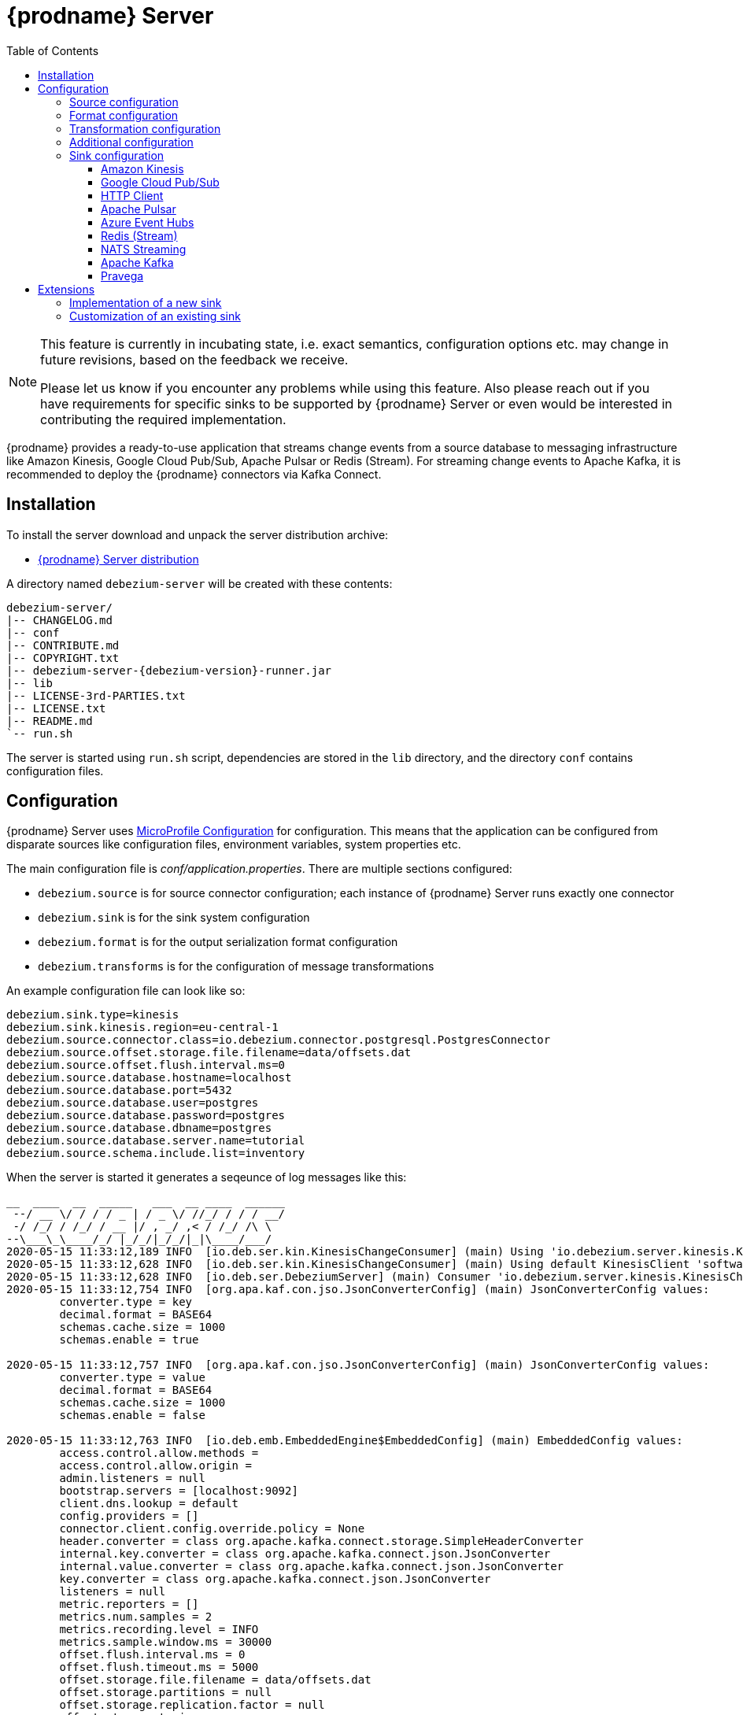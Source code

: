 [id="debezium-server"]
= {prodname} Server

:linkattrs:
:icons: font
:toc:
:toclevels: 3
:toc-placement: macro

toc::[]

[NOTE]
====
This feature is currently in incubating state, i.e. exact semantics, configuration options etc. may change in future revisions, based on the feedback we receive.

Please let us know if you encounter any problems while using this feature.
Also please reach out if you have requirements for specific sinks to be supported by {prodname} Server or even would be interested in contributing the required implementation.
====

{prodname} provides a ready-to-use application that streams change events from a source database to messaging infrastructure like Amazon Kinesis, Google Cloud Pub/Sub, Apache Pulsar or Redis (Stream).
For streaming change events to Apache Kafka, it is recommended to deploy the {prodname} connectors via Kafka Connect.

== Installation

To install the server download and unpack the server distribution archive:

ifeval::['{page-version}' == 'main']
* {link-server-snapshot}[{prodname} Server distribution]

NOTE: The above links refers to the nightly snapshot build of the {prodname} main branch.
If you are looking for a non-snapshot version, please select the appropriate version of this documentation in the menu to the right.
endif::[]
ifeval::['{page-version}' != 'main']
* https://repo1.maven.org/maven2/io/debezium/debezium-server-dist/{debezium-version}/debezium-server-dist-{debezium-version}.tar.gz[{prodname} Server distribution]
endif::[]

A directory named `debezium-server` will be created with these contents:

[source,subs="verbatim,attributes"]
----
debezium-server/
|-- CHANGELOG.md
|-- conf
|-- CONTRIBUTE.md
|-- COPYRIGHT.txt
|-- debezium-server-{debezium-version}-runner.jar
|-- lib
|-- LICENSE-3rd-PARTIES.txt
|-- LICENSE.txt
|-- README.md
`-- run.sh
----

The server is started using `run.sh` script, dependencies are stored in the `lib` directory, and the directory `conf` contains configuration files.

== Configuration

{prodname} Server uses https://github.com/eclipse/microprofile-config[MicroProfile Configuration] for configuration.
This means that the application can be configured from disparate sources like configuration files, environment variables, system properties etc.

The main configuration file is _conf/application.properties_.
There are multiple sections configured:

* `debezium.source` is for source connector configuration; each instance of {prodname} Server runs exactly one connector
* `debezium.sink` is for the sink system configuration
* `debezium.format` is for the output serialization format configuration
* `debezium.transforms` is for the configuration of message transformations

An example configuration file can look like so:

----
debezium.sink.type=kinesis
debezium.sink.kinesis.region=eu-central-1
debezium.source.connector.class=io.debezium.connector.postgresql.PostgresConnector
debezium.source.offset.storage.file.filename=data/offsets.dat
debezium.source.offset.flush.interval.ms=0
debezium.source.database.hostname=localhost
debezium.source.database.port=5432
debezium.source.database.user=postgres
debezium.source.database.password=postgres
debezium.source.database.dbname=postgres
debezium.source.database.server.name=tutorial
debezium.source.schema.include.list=inventory
----

When the server is started it generates a seqeunce of log messages like this:

----
__  ____  __  _____   ___  __ ____  ______ 
 --/ __ \/ / / / _ | / _ \/ //_/ / / / __/ 
 -/ /_/ / /_/ / __ |/ , _/ ,< / /_/ /\ \   
--\___\_\____/_/ |_/_/|_/_/|_|\____/___/   
2020-05-15 11:33:12,189 INFO  [io.deb.ser.kin.KinesisChangeConsumer] (main) Using 'io.debezium.server.kinesis.KinesisChangeConsumer$$Lambda$119/0x0000000840130c40@f58853c' stream name mapper
2020-05-15 11:33:12,628 INFO  [io.deb.ser.kin.KinesisChangeConsumer] (main) Using default KinesisClient 'software.amazon.awssdk.services.kinesis.DefaultKinesisClient@d1f74b8'
2020-05-15 11:33:12,628 INFO  [io.deb.ser.DebeziumServer] (main) Consumer 'io.debezium.server.kinesis.KinesisChangeConsumer' instantiated
2020-05-15 11:33:12,754 INFO  [org.apa.kaf.con.jso.JsonConverterConfig] (main) JsonConverterConfig values: 
	converter.type = key
	decimal.format = BASE64
	schemas.cache.size = 1000
	schemas.enable = true

2020-05-15 11:33:12,757 INFO  [org.apa.kaf.con.jso.JsonConverterConfig] (main) JsonConverterConfig values: 
	converter.type = value
	decimal.format = BASE64
	schemas.cache.size = 1000
	schemas.enable = false

2020-05-15 11:33:12,763 INFO  [io.deb.emb.EmbeddedEngine$EmbeddedConfig] (main) EmbeddedConfig values: 
	access.control.allow.methods = 
	access.control.allow.origin = 
	admin.listeners = null
	bootstrap.servers = [localhost:9092]
	client.dns.lookup = default
	config.providers = []
	connector.client.config.override.policy = None
	header.converter = class org.apache.kafka.connect.storage.SimpleHeaderConverter
	internal.key.converter = class org.apache.kafka.connect.json.JsonConverter
	internal.value.converter = class org.apache.kafka.connect.json.JsonConverter
	key.converter = class org.apache.kafka.connect.json.JsonConverter
	listeners = null
	metric.reporters = []
	metrics.num.samples = 2
	metrics.recording.level = INFO
	metrics.sample.window.ms = 30000
	offset.flush.interval.ms = 0
	offset.flush.timeout.ms = 5000
	offset.storage.file.filename = data/offsets.dat
	offset.storage.partitions = null
	offset.storage.replication.factor = null
	offset.storage.topic = 
	plugin.path = null
	rest.advertised.host.name = null
	rest.advertised.listener = null
	rest.advertised.port = null
	rest.extension.classes = []
	rest.host.name = null
	rest.port = 8083
	ssl.client.auth = none
	task.shutdown.graceful.timeout.ms = 5000
	topic.tracking.allow.reset = true
	topic.tracking.enable = true
	value.converter = class org.apache.kafka.connect.json.JsonConverter

2020-05-15 11:33:12,763 INFO  [org.apa.kaf.con.run.WorkerConfig] (main) Worker configuration property 'internal.key.converter' is deprecated and may be removed in an upcoming release. The specified value 'org.apache.kafka.connect.json.JsonConverter' matches the default, so this property can be safely removed from the worker configuration.
2020-05-15 11:33:12,763 INFO  [org.apa.kaf.con.run.WorkerConfig] (main) Worker configuration property 'internal.value.converter' is deprecated and may be removed in an upcoming release. The specified value 'org.apache.kafka.connect.json.JsonConverter' matches the default, so this property can be safely removed from the worker configuration.
2020-05-15 11:33:12,765 INFO  [org.apa.kaf.con.jso.JsonConverterConfig] (main) JsonConverterConfig values: 
	converter.type = key
	decimal.format = BASE64
	schemas.cache.size = 1000
	schemas.enable = true

2020-05-15 11:33:12,765 INFO  [org.apa.kaf.con.jso.JsonConverterConfig] (main) JsonConverterConfig values: 
	converter.type = value
	decimal.format = BASE64
	schemas.cache.size = 1000
	schemas.enable = true

2020-05-15 11:33:12,767 INFO  [io.deb.ser.DebeziumServer] (main) Engine executor started
2020-05-15 11:33:12,773 INFO  [org.apa.kaf.con.sto.FileOffsetBackingStore] (pool-3-thread-1) Starting FileOffsetBackingStore with file data/offsets.dat
2020-05-15 11:33:12,835 INFO  [io.deb.con.com.BaseSourceTask] (pool-3-thread-1) Starting PostgresConnectorTask with configuration:
2020-05-15 11:33:12,837 INFO  [io.deb.con.com.BaseSourceTask] (pool-3-thread-1)    connector.class = io.debezium.connector.postgresql.PostgresConnector
2020-05-15 11:33:12,837 INFO  [io.deb.con.com.BaseSourceTask] (pool-3-thread-1)    offset.flush.interval.ms = 0
2020-05-15 11:33:12,838 INFO  [io.deb.con.com.BaseSourceTask] (pool-3-thread-1)    database.user = postgres
2020-05-15 11:33:12,838 INFO  [io.deb.con.com.BaseSourceTask] (pool-3-thread-1)    database.dbname = postgres
2020-05-15 11:33:12,838 INFO  [io.deb.con.com.BaseSourceTask] (pool-3-thread-1)    offset.storage.file.filename = data/offsets.dat
2020-05-15 11:33:12,838 INFO  [io.deb.con.com.BaseSourceTask] (pool-3-thread-1)    database.hostname = localhost
2020-05-15 11:33:12,838 INFO  [io.deb.con.com.BaseSourceTask] (pool-3-thread-1)    database.password = ********
2020-05-15 11:33:12,839 INFO  [io.deb.con.com.BaseSourceTask] (pool-3-thread-1)    name = kinesis
2020-05-15 11:33:12,839 INFO  [io.deb.con.com.BaseSourceTask] (pool-3-thread-1)    database.server.name = tutorial
2020-05-15 11:33:12,839 INFO  [io.deb.con.com.BaseSourceTask] (pool-3-thread-1)    database.port = 5432
2020-05-15 11:33:12,839 INFO  [io.deb.con.com.BaseSourceTask] (pool-3-thread-1)    schema.include.list = inventory
2020-05-15 11:33:12,908 INFO  [io.quarkus] (main) debezium-server 1.2.0-SNAPSHOT (powered by Quarkus 1.4.1.Final) started in 1.198s. Listening on: http://0.0.0.0:8080
2020-05-15 11:33:12,911 INFO  [io.quarkus] (main) Profile prod activated. 
2020-05-15 11:33:12,911 INFO  [io.quarkus] (main) Installed features: [cdi, smallrye-health]
----

[id="debezium-source-configuration-properties"]
=== Source configuration

The source configuration uses the same configuration properties that are described on the specific connector documentation pages (just with `debezium.source` prefix), together with few more specific ones, necessary for running outside of Kafka Connect:

[cols="35%a,10%a,55%a",options="header"]
|===
|Property
|Default
|Description

|[[debezium-source-connector-class]]<<debezium-source-connector-class, `debezium.source.connector.class`>>
|
|The name of the Java class implementing the source connector.

|[[debezium-source-offset-storage]]<<debezium-source-offset-storage, `debezium.source.offset.storage`>>
|
|Class to use for storing and retrieving offsets for non-Kafka deployments.
|To use Redis to store offsets, use `io.debezium.server.redis.RedisOffsetBackingStore`

|[[debezium-source-offset-storage-file-filename]]<<debezium-source-offset-storage-file-filename, `debezium.source.offset.storage.file.filename`>>
|`org.apache.kafka.connect.storage.FileOffsetBackingStore`
|If using a file offset store (default), the file in which connector offsets are stored for non-Kafka deployments.

|[[debezium-source-offset-flush-interval-ms]]<<debezium-source-offset-flush-interval-ms, `debezium.source.offset.flush.interval.ms`>>
|
|Defines how frequently the offsets are flushed into the file.

|[[debezium-source-offset-redis-address]]<<debezium-source-offset-redis-address, `debezium.source.offset.storage.redis.address`>>
|
|(Optional) If using Redis to store offsets, an address, formatted as `host:port`, at which the Redis target streams are provided. If not supplied, will attempt to read `debezium.sink.redis.address`

|[[debezium-source-offset-redis-user]]<<debezium-source-offset-redis-user, `debezium.source.offset.storage.redis.user`>>
|
|(Optional) If using Redis to store offsets, a user name used to communicate with Redis. If the `redis.address` configuration is not supplied, and the `redis.address` is taken from the Redis sink, will attempt to load the value from `debezium.sink.redis.user`

|[[debezium-source-offset-redis-password]]<<debezium-source-offset-redis-password, `debezium.source.offset.storage.redis.password`>>
|
|(Optional)  If using Redis to store offsets, a password (of respective user) used to communicate with Redis. A password must be set if a user is set. If the `redis.address` configuration is not supplied, and the `redis.address` is taken from the Redis sink, will attempt to load the value from `debezium.sink.redis.password`

|[[debezium-source-offset-redis-ssl-enabled]]<<debezium-source-offset-redis-ssl-enabled, `debezium.source.offset.storage.redis.ssl.enabled`>>
|
|(Optional)  If using Redis to store offsets, whether or not to use SSL to communicate with Redis. If the `redis.address` configuration is not supplied, and the `redis.address` is taken from the Redis sink, will attempt to load the value from `debezium.sink.redis.ssl.enabled`. Default is 'false'


|[[debezium-source-database-history-class]]<<debezium-source-database-history-class, `debezium.source.database.history`>>
|`io.debezium.relational.history.KafkaDatabaseHistory`
|Some of the connectors (e.g MySQL, SQL Server, Db2, Oracle) track the database schema evolution over time and stores this data in a database schema history.
This is by default based on Kafka.
There are also other options available

* `io.debezium.relational.history.FileDatabaseHistory` for non-Kafka deployments
* `io.debezium.relational.history.MemoryDatabaseHistory` volatile store for test environments
* `io.debezium.server.redis.RedisDatabaseHistory` volatile store for test environments

|[[debezium-source-database-history-file-filename]]<<debezium-source-database-history-file-filename, `debezium.source.database.history.file.filename`>>
|
|The name and location of the file to which `FileDatabaseHistory` persists its data.

|[[debezium-source-database-history-redis-address]]<<debezium-source-database-history-redis-address, `debezium.source.database.history.redis.address`>>
|
|The Redis host:port to connect to if using `RedisDatabaseHistory`.

|[[debezium-source-database-history-redis-user]]<<debezium-source-database-history-redis-user, `debezium.source.database.history.redis.user`>>
|
|The Redis user to use if using `RedisDatabaseHistory`.

|[[debezium-source-database-history-redis-password]]<<debezium-source-database-history-redis-password, `debezium.source.database.history.redis.password`>>
|
|The Redis password to use if using `RedisDatabaseHistory`.

|[[debezium-source-database-history-redis-ssl-enabled]]<<debezium-source-database-history-redis-ssl-enabled, `debezium.source.database.history.redis.ssl.enabled`>>
|
|Use SSL connection if using `RedisDatabaseHistory`.

|[[debezium-source-database-history-redis-key]]<<debezium-source-database-history-redis-key, `debezium.source.database.history.redis.key`>>
|
|The Redis key to use for storage if using `RedisDatabaseHistory`. Default: metadata:debezium:db_history

|[[debezium-source-database-history-redis-retry-initial-delay-ms]]<<debezium-source-database-history-redis-retry-initial-delay-ms, `debezium.source.database.history.redis.retry.initial.delay.ms`>>
|
|The initial delay in case of a connection retry to Redis if using `RedisDatabaseHistory`. Default: 300 (ms)

|[[debezium-source-database-history-redis-retry-max-delay-ms]]<<debezium-source-database-history-redis-retry-max-delay-ms, `debezium.source.database.history.redis.retry.max.delay.ms`>>
|
|The maximum delay in case of a connection retry to Redis if using `RedisDatabaseHistory`. Default: 10000 (ms)

|===

[id="debezium-format-configuration-options"]
=== Format configuration

The message output format can be configured for both key and value separately.
By default the output is in JSON format but an arbitrary implementation of Kafka Connect's `Converter` can be used.

[cols="35%a,10%a,55%a",options="header"]
|===
|Property
|Default
|Description

|[[debezium-format-key]]<<debezium-format-key, `debezium.format.key`>>
|`json`
|The name of the output format for key, one of `json`/`avro`/`protobuf`.

|[[debezium-format-key-props]]<<debezium-format-key-props, `debezium.format.key.*`>>
|
|Configuration properties passed to the key converter.

|[[debezium-format-value]]<<debezium-format-value, `debezium.format.value`>>
|`json`
|The name of the output format for value, one of `json`/`avro`/`protobuf`.

|[[debezium-format-value-props]]<<debezium-format-value-props, `debezium.format.value.*`>>
|
|Configuration properties passed to the value converter.

|===

[id="debezium-transformations-configuration-options"]
=== Transformation configuration

Before the messages are delivered to the sink, they can run through a sequence of transformations.
The server supports https://cwiki.apache.org/confluence/display/KAFKA/KIP-66%3A+Single+Message+Transforms+for+Kafka+Connect[single message transformations] defined by Kafka Connect.
The configuration will need to contain the list of transformations, implementation class for each transformation and configuration options for each of the transformations.

[cols="35%a,10%a,55%a",options="header"]
|===
|Property
|Default
|Description

[id="debezium-transforms"]
|`debezium.transforms`
|
|The comma separated list of symbolic names of transformations.

[id="debezium-transforms-name-type"]
|`debezium.transforms.<name>.type`
|
|The name of Java class implementing the transformation with name `<name>`.

[id="debezium-transforms-name"]
|`debezium.transforms.<name>.*`
|
|Configuration properties passed to the transformation with name `<name>`.

|===


[id="debezium-additional-configuration-options"]
=== Additional configuration

Debezium Server runs on top Quarkus framework.
All configuration options exposed by Quarkus are available in Debezium Server too.
The most frequent used are:

[cols="35%a,10%a,55%a",options="header"]
|===
|Property
|Default
|Description

[id="debezium-quarkus-http-port"]
|`quarkus.http.port`
|8080
|The port on which Debezim exposes Microprofile Health endpoint and other exposed status information.

[id="debezium-quarkus-log-level"]
|`quarkus.log.level`
|INFO
|The default log level for every log category.

[id="debezium-quarkus-json-logging"]
|`quarkus.log.console.json`
|true
|Determine whether to enable the JSON console formatting extension, which disables "normal" console formatting.

|===

JSON logging can be disabled by setting `quarkus.log.console.json=false` in the _conf/application.properties_ file, as demonstrated in the _conf/application.properties.example_ file. 


=== Sink configuration

Sink configuration is specific for each sink type.

The sink is selected by configuration property `debezium.sink.type`.


==== Amazon Kinesis

Amazon Kinesis is an implementation of data streaming system with support for stream sharding and other techniques for high scalability.
Kinesis exposes a set of REST APIs and provides a (not-only) Java SDK that is used to implement the sink.

[cols="35%a,10%a,55%a",options="header"]
|===
|Property
|Default
|Description

|[[kinesis-type]]<<kinesis-type, `debezium.sink.type`>>
|
|Must be set to `kinesis`.

|[[kinesis-region]]<<kinesis-region, `debezium.sink.kinesis.region`>>
|
|A region name in which the Kinesis target streams are provided.

|[[kinesis-endpoint]]<<kinesis-endpoint, `debezium.sink.kinesis.endpoint`>>
|_endpoint determined by aws sdk_
|(Optional) An endpoint url at which the Kinesis target streams are provided.

|[[kinesis-credentials-profile]]<<kinesis-credentials-profile, `debezium.sink.kinesis.credentials.profile`>>
|`default`
|A credentials profile name used to communicate with Amazon API.

|[[kinesis-null-key]]<<kinesis-null-key, `debezium.sink.kinesis.null.key`>>
|`default`
|Kinesis does not support the notion of messages without key.
So this string will be used as message key for messages from tables without primary key.

|===


===== Injection points

The Kinesis sink behaviour can be modified by a custom logic providing alternative implementations for specific functionalities.
When the alternative implementations are not available then the default ones are used.

[cols="35%a,10%a,55%a",options="header"]
|===
|Interface
|CDI classifier
|Description

|[[kinesis-ext-client]]<<kinesis-ext-client, `software.amazon.awssdk.services.kinesis.KinesisClient`>>
|`@CustomConsumerBuilder`
|Custom configured instance of a `KinesisClient` used to send messages to target streams.

|[[kinesis-ext-stream-name-mapper]]<<kinesis-ext-stream-name-mapper, `io.debezium.server.StreamNameMapper`>>
|
|Custom implementation maps the planned destination (topic) name into a physical Kinesis stream name.
By default the same name is used.

|===


==== Google Cloud Pub/Sub

Google Cloud Pub/Sub is an implementation of messaging/eventing system designed for scalable batch and stream processing applications.
Pub/Sub exposes a set of REST APIs and provides a (not-only) Java SDK that is used to implement the sink.

[cols="35%a,10%a,55%a",options="header"]
|===
|Property
|Default
|Description

|[[pubsub-type]]<<pubsub-type, `debezium.sink.type`>>
|
|Must be set to `pubsub`.

|[[pubsub-project-id]]<<pubsub-project-id, `debezium.sink.pubsub.project.id`>>
|_system-wide default project id_
|A project name in which the target topics are created.

|[[pubsub-ordering]]<<pubsub-ordering, `debezium.sink.pubsub.ordering.enabled`>>
|`true`
|Pub/Sub can optionally use a message key to guarantee the delivery of the messages in the https://googleapis.dev/java/google-api-grpc/latest/com/google/pubsub/v1/PubsubMessage.Builder.html#setOrderingKey-java.lang.String-[same order] as were sent for messages with the same order key.
This feature can be disabled.

|[[pubsub-null-key]]<<pubsub-null-key, `debezium.sink.pubsub.null.key`>>
|`default`
|Tables without primary key sends messages with `null` key.
This is not supported by Pub/Sub so a surrogate key must be used.

|[[batch-delay-threshold-ms]]<<pubsub-null-key, `debezium.sink.pubsub.batch.delay.threshold.ms`>>
|`100`
|The maximum amount of time to wait to reach element count or request bytes threshold before publishing outstanding messages to Pub/Sub.

|[[batch-element-count-threshold]]<<batch-element-count-threshold, `debezium.sink.pubsub.batch.element.count.threshold`>>
|`100L`
|Once this many messages are queued, send all of the messages in a single call, even if the delay threshold hasn't elapsed yet.

|[[batch-request-byte-threshold]]<<batch-request-byte-threshold, `debezium.sink.pubsub.batch.request.byte.threshold`>>
|`10000000L`
|Once the number of bytes in the batched request reaches this threshold, send all of the messages in a single call, even if neither the delay or message count thresholds have been exceeded yet.

|[[flowControl-enabled]]<<flowControl-enabled, `debezium.sink.pubsub.flowControl.enabled`>>
|`false`
|When enabled, configures your publisher client with flow control to limit the rate of publish requests. 

|[[flowControl-max-outstanding-messages]]<<flowControl-max-outstanding-messages, `debezium.sink.pubsub.flowControl.max.outstanding.messages`>>
|`Long.MAX_VALUE`
|(Optional) If flow control enabled, the maxmium number of messages before messages are blocked from being published

|[[flowControl-max-outstanding-bytes]]<<flowControl-max-outstanding-bytes, `debezium.sink.pubsub.flowControl.max.outstanding.bytes`>>
|`Long.MAX_VALUE`
|(Optional) If flow control enabled, the maxmium number of bytes before messages are blocked from being published

|[[retry-total-timeout-ms]]<<retry-total-timeout-ms, `debezium.sink.pubsub.retry.total.timeout.ms`>>
|`60000`
|The total timeout for a call to publish (including retries) to Pub/Sub.

|[[retry-initial-delay-ms]]<<retry-initial-delay-ms, `debezium.sink.pubsub.retry.initial.delay.ms`>>
|`5`
|The initial amount of time to wait before retrying the request.

|[[retry-delay-multiplier]]<<retry-delay-multiplier, `debezium.sink.pubsub.retry.delay.multiplier`>>
|`2.0`
|The previous wait time is multiplied by this multiplier to come up with the next wait time, until the max is reached.

|[[retry-max-delay-ms]]<<retry-max-delay-ms, `debezium.sink.pubsub.retry.max.delay.ms`>>
|`Long.MAX_VALUE`
|The maximum amount of time to wait before retrying. 
i.e. after this value is reached, the wait time will not increase further by the multiplier.

|[[retry-initial-rpc-timeout-ms]]<<retry-initial-rpc-timeout-ms, `debezium.sink.pubsub.retry.initial.rpc.timeout.ms`>>
|`10000`
|Controls the timeout for the initial Remote Procedure Call

|[[retry-rpc-timeout-multiplier]]<<retry-initial-rpc-timeout-ms, `debezium.sink.pubsub.retry.rpc.timeout.multiplier`>>
|`2.0`
|The previous RPC timeout is multiplied by this multipler to come up with the next RPC timeout value, until the max is reached

|[[retry-max-rpc-timeout-ms]]<<retry-max-rpc-timeout-ms, `debezium.sink.pubsub.retry.max.rpc.timeout.ms`>>
|`10000`
|The max timeout for individual publish requests to Cloud Pub/Sub.

|[[address]]<<address, `debezium.sink.pubsub.address`>>
|
|The address of the pubsub emulator.
Only to be used in a dev or test environment with the https://cloud.google.com/pubsub/docs/emulator[pubsub emulator].
Unless this value is set, debezium-server will connect to a cloud pubsub instance running in a gcp project, which is the desired behavior in a production environment. 

|===


===== Injection points

The Pub/Sub sink behaviour can be modified by a custom logic providing alternative implementations for specific functionalities.
When the alternative implementations are not available then the default ones are used.

[cols="35%a,10%a,55%a",options="header"]
|===
|Interface
|CDI classifier
|Description

|[[pubsub-pub-builder]]<<pubsub-pub-builder, `io.debezium.server.pubsub.PubSubChangeConsumer.PublisherBuilder`>>
|`@CustomConsumerBuilder`
|A class that provides custom configured instance of a `Publisher` used to send messages to a dedicated topic.

|[[pubsub-ext-stream-name-mapper]]<<pubsub-ext-stream-name-mapper, `io.debezium.server.StreamNameMapper`>>
|
|Custom implementation maps the planned destination (topic) name into a physical Pub/Sub topic name. By default the same name is used.

|===

==== HTTP Client

The HTTP Client will stream changes to any HTTP Server for additional processing with the original design goal to have
Debezium act as a https://knative.dev/docs/eventing/sources/[Knative Event Source].

[cols="35%a,10%a,55%a",options="header"]
|===
|Property
|Default
|Description

|[[httpclient-type]]<<httpclient-type, `debezium.sink.type` >>
|
|Must be set to `http`

|[[httpclient-url]]<<httpclient-url, `debezium.sink.http.url` >>
|
|The HTTP Server URL to stream events to. This can also be set by defining the `K_SINK` environment variable, which is used by the Knative source framework.

|[[httpclient-timeout]]<<httpclient-timeout, `debezium.sink.http.timeout.ms` >>
|60000
|The number of seconds to wait for a response from the server before timing out. (default of 60s)

|===

==== Apache Pulsar

https://pulsar.apache.org/[Apache Pulsar] is high-performance, low-latency server for server-to-server messaging.
Pulsar exposes a REST APIs and a native endpoint provides a (not-only) Java client that is used to implement the sink.

[cols="35%a,10%a,55%a",options="header"]
|===
|Property
|Default
|Description

|[[pulsar-type]]<<pulsar-type, `debezium.sink.type`>>
|
|Must be set to `pulsar`.

|[[pulsar-client]]<<pulsar-client, `debezium.sink.pulsar.client.*`>>
|
|The Pulsar module supports pass-through configuration.
The client https://pulsar.apache.org/docs/en/client-libraries-java/#client-configuration[configuration properties] are passed to the client with the prefix removed.
At least `serviceUrl` must be provided.

|[[pulsar-producer]]<<pulsar-producer, `debezium.sink.pulsar.producer.*`>>
|
|The Pulsar module supports pass-through configuration.
The message producer https://pulsar.apache.org/docs/en/client-libraries-java/#client-configuration[configuration properties] are passed to the producer with the prefix removed.
The `topic` is set by Debezium.

|[[pulsar-null-key]]<<pulsar-null-key, `debezium.sink.pulsar.null.key`>>
|`default`
|Tables without primary key sends messages with `null` key.
This is not supported by Pulsar so a surrogate key must be used.

|===

===== Injection points

The Pulsar sink behaviour can be modified by a custom logic providing alternative implementations for specific functionalities.
When the alternative implementations are not available then the default ones are used.

[cols="35%a,10%a,55%a",options="header"]
|===
|Interface
|CDI classifier
|Description

|[[pulsar-ext-stream-name-mapper]]<<pulsar-ext-stream-name-mapper, `io.debezium.server.StreamNameMapper`>>
|
|Custom implementation maps the planned destination (topic) name into a physical Pulsar topic name. By default the same name is used.

|===


==== Azure Event Hubs

https://docs.microsoft.com/azure/event-hubs/event-hubs-about[Azure Event Hubs] is a big data streaming platform and event ingestion service that can receive and process millions of events per second. Data sent to an event hub can be transformed and stored by using any real-time analytics provider or batching/storage adapters.

[cols="35%a,10%a,55%a",options="header"]
|===
|Property
|Default
|Description

|[[eventhubs-type]]<<eventhubs-type, `debezium.sink.type`>>
|
|Must be set to `eventhubs`.

|[[connection-string]]<<connection-string, `debezium.sink.eventhubs.connectionstring`>>
|
|https://docs.microsoft.com/azure/event-hubs/event-hubs-get-connection-string[Connection string] required to communicate with Event Hubs. The format is: `Endpoint=sb://<NAMESPACE>/;SharedAccessKeyName=<ACCESS_KEY_NAME>;SharedAccessKey=<ACCESS_KEY_VALUE>`

|[[hub-name]]<<hub-name, `debezium.sink.eventhubs.hubname`>>
|
|Name of the Event Hub

|[[partition-id]]<<partition-id, `debezium.sink.eventhubs.partitionid`>>
|
|(Optional) The identifier of the Event Hub partition that the events will be sent to. Use this if you want all the change events received by Debezium to be sent to a specific partition in Event Hubs. Do not use if you have specified `debezium.sink.eventhubs.partitionkey`

|[[partition-key]]<<partition-key, `debezium.sink.eventhubs.partitionkey`>>
|
|(Optional) The partition key will be used to hash the events. Use this if you want all the change events received by Debezium to be sent to a specific partition in Event Hubs. Do not use if you have specified `debezium.sink.eventhubs.partitionid`

|[[max-batch-size]]<<max-batch-size, `debezium.sink.eventhubs.maxbatchsize`>>
|
|Sets the maximum size for the batch of events, in bytes.

|===

===== Injection points

The default sink behaviour can be modified by a custom logic providing alternative implementations for specific functionalities.
When the alternative implementations are not available then the default ones are used.

[cols="35%a,10%a,55%a",options="header"]
|===
|Interface
|CDI classifier
|Description

|[[eventhubs-ext-client]]<<eventhubs-ext-client, `com.azure.messaging.eventhubs.EventHubProducerClient`>>
|`@CustomConsumerBuilder`
|Custom configured instance of a `EventHubProducerClient` used to send messages.

|===

==== Redis (Stream)

Redis is an open source (BSD licensed) in-memory data structure store, used as a database, cache and message broker.
The Stream is a data type which models a _log data structure_ in a more abstract way. It implements powerful operations to overcome the limitations of a log file.

[cols="35%a,10%a,55%a",options="header"]
|===
|Property
|Default
|Description

|[[redis-type]]<<redis-type, `debezium.sink.type`>>
|
|Must be set to `redis`.

|[[redis-address]]<<redis-address, `debezium.sink.redis.address`>>
|
|An address, formatted as `host:port`, at which the Redis target streams are provided.

|[[redis-user]]<<redis-user, `debezium.sink.redis.user`>>
|
|(Optional) A user name used to communicate with Redis.

|[[redis-password]]<<redis-password, `debezium.sink.redis.password`>>
|
|(Optional) A password (of respective user) used to communicate with Redis. A password must be set if a user is set.

|[[redis-ssl-enabled]]<<redis-ssl-enabled, `debezium.sink.redis.ssl.enabled`>>
|
|(Optional) Use SSL to communicate with Redis. Default 'false'

|[[redis-null-key]]<<redis-null-key, `debezium.sink.redis.null.key`>>
|`default`
|Redis does not support the notion of data without key.
So this string will be used as key for records without primary key.

|[[redis-null-value]]<<redis-null-value, `debezium.sink.redis.null.value`>>
|`default`
|Redis does not support the notion of null payloads, as is the case with tombstone events.
So this string will be used as value for records without a payload.

|[[redis-batch-size]]<<redis-batch-size, `debezium.sink.redis.batch.size`>>
|`500`
|Number of change records to insert in a single batch write (Pipelined transaction).

|[[redis-retry-initial-delay-ms]]<<redis-retry-initial-delay-ms, `debezium.sink.redis.retry.initial.delay.ms`>>
|`300`
|Initial retry delay when encountering Redis connection or OOM issues.
This value will be doubled upon every retry but won't exceed `debezium.sink.redis.retry.max.delay.ms`

|[[redis-retry-max-delay-ms]]<<redis-retry-max-delay-ms, `debezium.sink.redis.retry.max.delay.ms`>>
|`10000`
|Max delay when encountering Redis connection or OOM issues.

|===


===== Injection points

The Redis sink behavior can be modified by a custom logic providing alternative implementations for specific functionalities.
When the alternative implementations are not available then the default ones are used.

[cols="35%a,10%a,55%a",options="header"]
|===
|Interface
|CDI classifier
|Description

|[[redis-ext-stream-name-mapper]]<<redis-ext-stream-name-mapper, `io.debezium.server.StreamNameMapper`>>
|
|Custom implementation maps the planned destination (topic) name into a physical Redis stream name.
By default the same name is used.

|===



==== NATS Streaming

https://docs.nats.io/nats-streaming-concepts/intro[NATS Streaming] is a data streaming system powered by NATS, and written in the Go programming language. 

[cols="35%a,10%a,55%a",options="header"]
|===
|Property
|Default
|Description

|[[nats-streaming-type]]<<nats-streaming-type, `debezium.sink.type`>>
|
|Must be set to `nats-streaming`.

|[[nats-streaming-url]]<<nats-streaming-url, `debezium.sink.nats-streaming.url`>>
|
| URL (or comma separated list of URLs) to a node or nodes in the cluster formatted as `nats://host:port`.

|[[nats-streaming-cluster-id]]<<nats-streaming-cluster-id, `debezium.sink.nats-streaming.cluster.id`>>
|
|NATS Streaming Cluster ID.

|[[nats-streaming-client-id]]<<nats-streaming-client-id, `debezium.sink.nats-streaming.client.id`>>
|
|NATS Streaming Client ID.

|===


===== Injection points

The NATS Streaming sink behavior can be modified by a custom logic providing alternative implementations for specific functionalities.
When the alternative implementations are not available then the default ones are used.

[cols="35%a,10%a,55%a",options="header"]
|===
|Interface
|CDI classifier
|Description

|[[streaming_connection]]<<streaming_connection, `io.nats.streaming.StreamingConnection`>>
|`@CustomConsumerBuilder`
|Custom configured instance of a `StreamingConnection` used to publish messages to target subjects.

|[[nats-streaming-ext-stream-name-mapper]]<<nats-streaming-ext-stream-name-mapper, `io.debezium.server.StreamNameMapper`>>
|
|Custom implementation maps the planned destination (topic) name into a physical NATS Streaming subject name.
By default the same name is used.

|===

==== Apache Kafka

https://kafka.apache.org/[Apache Kafka] is a popular open-source platform for distributed event streaming. Debezium server supports publishing captured change events to a configured Kafka message broker.

[cols="35%a,10%a,55%a",options="header"]
|===
|Property
|Default
|Description

|[[kafka-type]]<<kafka-type, `debezium.sink.type`>>
|
|Must be set to `kafka`.

|[[kafka-producer]]<<kafka-producer, `debezium.sink.kafka.producer.*`>>
|
|The Kafka sink adapter supports pass-through configuration.
This means that all Kafka producer https://kafka.apache.org/documentation/#producerconfigs[configuration properties] are passed to the producer with the prefix removed.
At least `bootstrap.servers`, `key.serializer` and `value.serializer` properties must be provided. The `topic` is set by Debezium.

|===

==== Pravega

https://pravega.io/[Pravega] is a cloud-native storage system for event streams and data streams. This sink offers two modes: non-transactional and transactional. The non-transactional mode individually writes each event in a Debezium batch to Pravega. The transactional mode writes the Debezium batch to a Pravega transaction that commits when the batch is completed.

The Pravega sink expects destination scope and streams to already be created.

[cols="35%a,10%a,55%a",options="header"]
|===
|Property
|Default
|Description

|[[pravega-type]]<<pravega-type, `debezium.sink.type`>>
|
|Must be set to `pravega`.

|[[pravega-url]]<<pravega-url, `debezium.sink.pravega.controller.uri`>>
|`tcp://localhost:9090`
|The connection string to a Controller in the Pravega cluster.

|[[pravega-scope]]<<pravega-scope, `debezium.sink.pravega.scope`>>
|
|The name of the scope in which to find the destination streams.

|[[pravega-transaction]]<<pravega-transaction, `debezium.sink.pravega.transaction`>>
|`false`
|Set to `true` to have the sink use Pravega transactions for each Debezium batch.

|===

===== Injection points

Pravega sink behavior can be modified by custom logic providing alternative implementations for specific functionalities.
When the alternative implementations are not available then the default ones are used.

[cols="35%a,10%a,55%a",options="header"]
|===
|Interface
|CDI classifier
|Description

|[[pravega-ext-stream-name-mapper]]<<pravega-ext-stream-name-mapper, `io.debezium.server.StreamNameMapper`>>
|
|Custom implementation maps the planned destination (stream) name into a physical Pravega stream name.
By default the same name is used.

|===

== Extensions

{prodname} Server uses the https://quarkus.io/[Quarkus framework] and relies on dependency injection to enable developer to extend its behaviour.
Note that only the JVM mode of Quarkus is supported, but not native execution via GraalVM.
The server can be extended in two ways by providing a custom logic:

* implementation of a new sink
* customization of an existing sink - i.e. non-standard configuration

=== Implementation of a new sink

The new sink can be implemented as a CDI bean implementing interface `DebeziumEngine.ChangeConsumer` and with annotation `@Named` and unique name and scope `@Dependent`.
The name of the bean is used as the `debezium.sink.type` option.

The sink needs to read the configuration using Microprofile Config API.
The execution path must pass the messages into the target system and regularly commit the passed/processed messages.

See the https://github.com/debezium/debezium/blob/main/debezium-server/debezium-server-kinesis/src/main/java/io/debezium/server/kinesis/KinesisChangeConsumer.java[Kinesis sink] implementation for further details.


=== Customization of an existing sink

Some of the sinks exposes dependency injections points that enable users to provide its own bean that would modify the behaviour of the sink.
Typical examples are fine tuning of the target client setup, the destination naming etc.

See an example of a custom https://github.com/debezium/debezium-examples/tree/main/debezium-server-name-mapper[topic naming policy] implementation for further details.
